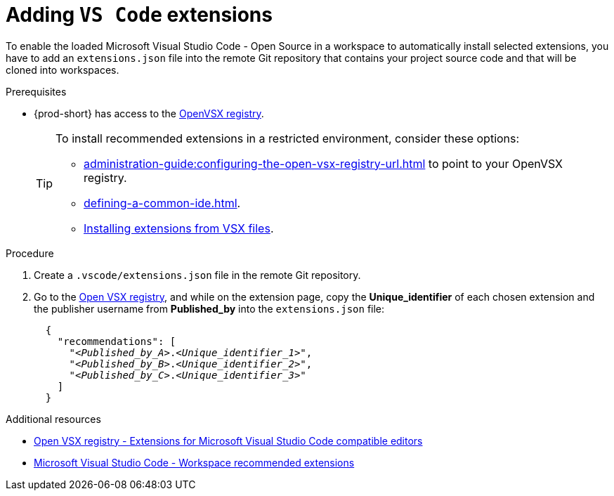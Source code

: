 
[id="adding-vs-code-extensions"]
= Adding `VS Code` extensions

To enable the loaded Microsoft Visual Studio Code - Open Source in a workspace to automatically install selected extensions, you have to add an `extensions.json` file into the remote Git repository that contains your project source code and that will be cloned into workspaces.

.Prerequisites
* {prod-short} has access to the link:https://www.open-vsx.org/[OpenVSX registry].
+
[TIP]
====
To install recommended extensions in a restricted environment, consider these options:

* xref:administration-guide:configuring-the-open-vsx-registry-url.adoc[] to point to your OpenVSX registry.

* xref:defining-a-common-ide.adoc[].

* link:https://code.visualstudio.com/docs/editor/extension-marketplace#_install-from-a-vsix[Installing extensions from VSX files].
====

.Procedure

. Create a `.vscode/extensions.json` file in the remote Git repository.

. Go to the link:https://www.open-vsx.org/[Open VSX registry], and while on the extension page, copy the **Unique_identifier** of each chosen extension and the publisher username from **Published_by** into the `extensions.json` file:
+
[source,json,subs="+quotes"]
----
  {
    "recommendations": [
      "__<Published_by_A>__.__<Unique_identifier_1>__",
      "__<Published_by_B>__.__<Unique_identifier_2>__",
      "__<Published_by_C>__.__<Unique_identifier_3>__"
    ]
  }
----

.Additional resources
* link:https://www.open-vsx.org/[Open VSX registry - Extensions for Microsoft Visual Studio Code compatible editors]
* link:https://code.visualstudio.com/docs/editor/extension-marketplace#_workspace-recommended-extensions[Microsoft Visual Studio Code - Workspace recommended extensions]
